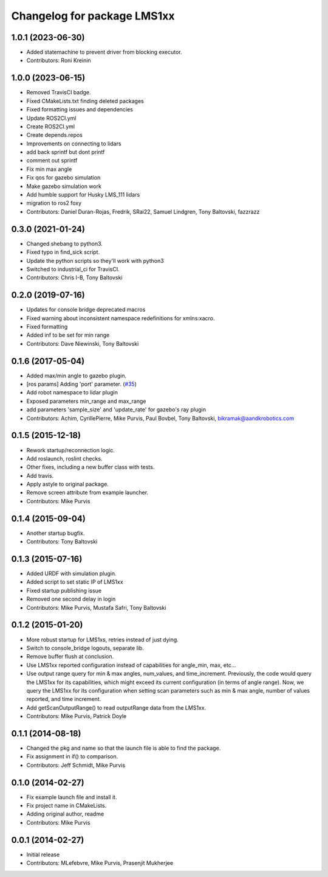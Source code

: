 ^^^^^^^^^^^^^^^^^^^^^^^^^^^^
Changelog for package LMS1xx
^^^^^^^^^^^^^^^^^^^^^^^^^^^^

1.0.1 (2023-06-30)
------------------
* Added statemachine to prevent driver from blocking executor.
* Contributors: Roni Kreinin

1.0.0 (2023-06-15)
------------------
* Removed TravisCI badge.
* Fixed CMakeLists.txt finding deleted packages
* Fixed formatting issues and dependencies
* Update ROS2CI.yml
* Create ROS2CI.yml
* Create depends.repos
* Improvements on connecting to lidars
* add back sprintf but dont printf
* comment out sprintf
* Fix min max angle
* Fix qos for gazebo simulation
* Make gazebo simulation work
* Add humble support for Husky LMS_111 lidars
* migration to ros2 foxy
* Contributors: Daniel Duran-Rojas, Fredrik, SRai22, Samuel Lindgren, Tony Baltovski, fazzrazz

0.3.0 (2021-01-24)
------------------
* Changed shebang to python3.
* Fixed typo in find_sick script.
* Update the python scripts so they'll work with python3
* Switched to industrial_ci for TravisCI.
* Contributors: Chris I-B, Tony Baltovski

0.2.0 (2019-07-16)
------------------
* Updates for console bridge deprecated macros
* Fixed warning about inconsistent namespace redefinitions for xmlns:xacro.
* Fixed formatting
* Added inf to be set for min range
* Contributors: Dave Niewinski, Tony Baltovski

0.1.6 (2017-05-04)
------------------
* Added max/min angle to gazebo plugin.
* [ros params] Adding 'port' parameter. (`#35 <https://github.com/clearpathrobotics/LMS1xx/issues/35>`_)
* Add robot namespace to lidar plugin
* Exposed parameters min_range and max_range
* add parameters 'sample_size' and 'update_rate' for gazebo's ray plugin
* Contributors: Achim, CyrillePierre, Mike Purvis, Paul Bovbel, Tony Baltovski, bikramak@aandkrobotics.com

0.1.5 (2015-12-18)
------------------
* Rework startup/reconnection logic.
* Add roslaunch, roslint checks.
* Other fixes, including a new buffer class with tests.
* Add travis.
* Apply astyle to original package.
* Remove screen attribute from example launcher.
* Contributors: Mike Purvis

0.1.4 (2015-09-04)
------------------
* Another startup bugfix.
* Contributors: Tony Baltovski

0.1.3 (2015-07-16)
------------------
* Added URDF with simulation plugin.
* Added script to set static IP of LMS1xx
* Fixed startup publishing issue
* Removed one second delay in login
* Contributors: Mike Purvis, Mustafa Safri, Tony Baltovski

0.1.2 (2015-01-20)
------------------
* More robust startup for LMS1xs, retries instead of just dying.
* Switch to console_bridge logouts, separate lib.
* Remove buffer flush at conclusion.
* Use LMS1xx reported configuration instead of capabilities for angle_min, max, etc...
* Use output range query for min & max angles, num_values, and time_increment.
  Previously, the code would query the LMS1xx for its capabilities, which
  might exceed its current configuration (in terms of angle range).  Now, we
  query the LMS1xx for its configuration when setting scan parameters such
  as min & max angle, number of values reported, and time increment.
* Add getScanOutputRange() to read outputRange data from the LMS1xx.
* Contributors: Mike Purvis, Patrick Doyle

0.1.1 (2014-08-18)
------------------
* Changed the pkg and name so that the launch file is able to find the package.
* Fix assignment in if() to comparison.
* Contributors: Jeff Schmidt, Mike Purvis

0.1.0 (2014-02-27)
------------------
* Fix example launch file and install it.
* Fix project name in CMakeLists.
* Adding original author, readme
* Contributors: Mike Purvis

0.0.1 (2014-02-27)
------------------
* Initial release
* Contributors: MLefebvre, Mike Purvis, Prasenjit Mukherjee
